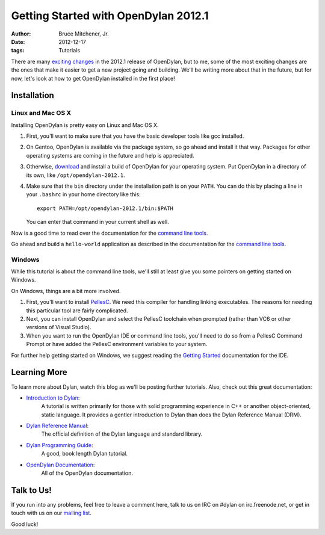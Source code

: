 Getting Started with OpenDylan 2012.1
#####################################

:author: Bruce Mitchener, Jr.
:date: 2012-12-17
:tags: Tutorials

There are many `exciting changes <http://opendylan.org/documentation/release-notes/2012.1.html>`_
in the 2012.1 release of OpenDylan, but to me, some of the most exciting
changes are the ones that make it easier to get a new project going and
building.  We'll be writing more about that in the future, but for now,
let's look at how to get OpenDylan installed in the first place!

Installation
============

Linux and Mac OS X
------------------

Installing OpenDylan is pretty easy on Linux and Mac OS X.

1. First, you'll want to make sure that you have the basic developer
   tools like gcc installed.
2. On Gentoo, OpenDylan is available via the package system, so go
   ahead and install it that way. Packages for other operating
   systems are coming in the future and help is appreciated.
3. Otherwise, `download <http://opendylan.org/download/>`_ and install
   a build of OpenDylan for your operating system. Put OpenDylan
   in a directory of its own, like ``/opt/opendylan-2012.1``.
4. Make sure that the ``bin`` directory under the installation path
   is on your ``PATH``.  You can do this by placing a line in your
   ``.bashrc`` in your home directory like this::

     export PATH=/opt/opendylan-2012.1/bin:$PATH

   You can enter that command in your current shell as well.

Now is a good time to read over the documentation for the
`command line tools <http://opendylan.org/documentation/getting-started/console.html>`_.

Go ahead and build a ``hello-world`` application as described in the
documentation for the `command line tools <http://opendylan.org/documentation/getting-started/console.html>`_.

Windows
-------

While this tutorial is about the command line tools, we'll still
at least give you some pointers on getting started on Windows.

On Windows, things are a bit more involved.

1. First, you'll want to install `PellesC <http://www.smorgasbordet.com/pellesc/>`_.
   We need this compiler for handling linking executables. The reasons
   for needing this particular tool are fairly complicated.
2. Next, you can install OpenDylan and select the PellesC toolchain
   when prompted (rather than VC6 or other versions of Visual Studio).
3. When you want to run the OpenDylan IDE or command line tools, you'll
   need to do so from a PellesC Command Prompt or have added the PellesC
   environment variables to your system.

For further help getting started on Windows, we suggest reading
the `Getting Started <http://opendylan.org/documentation/getting-started/>`_
documentation for the IDE.

Learning More
=============

To learn more about Dylan, watch this blog as we'll be posting further
tutorials.  Also, check out this great documentation:

* `Introduction to Dylan <http://opendylan.org/documentation/intro-dylan/>`_:
   A tutorial is written primarily for those with solid programming
   experience in C++ or another object-oriented, static language. It
   provides a gentler introduction to Dylan than does the Dylan
   Reference Manual (DRM).
* `Dylan Reference Manual <http://opendylan.org/books/drm/>`_:
   The official definition of the Dylan language and standard library.
* `Dylan Programming Guide <http://opendylan.org/books/dpg/>`_:
   A good, book length Dylan tutorial.
* `OpenDylan Documentation <http://opendylan.org/documentation/>`_:
   All of the OpenDylan documentation.

Talk to Us!
===========

If you run into any problems, feel free to leave a comment here, talk to
us on IRC on #dylan on irc.freenode.net, or get in touch with us on our
`mailing list <http://opendylan.org/community/#mailing-lists>`_.

Good luck!
